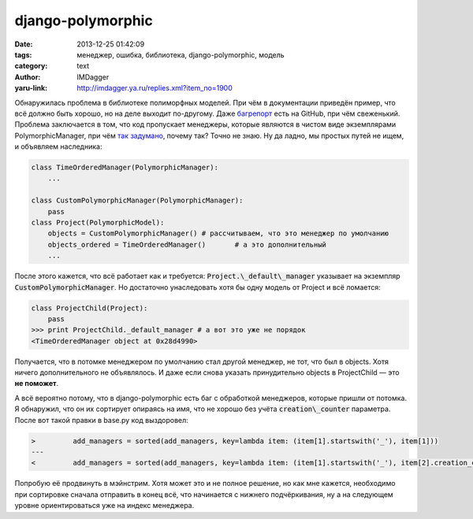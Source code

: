 django-polymorphic
==================
:date: 2013-12-25 01:42:09
:tags: менеджер, ошибка, библиотека, django-polymorphic, модель
:category: text
:author: IMDagger
:yaru-link: http://imdagger.ya.ru/replies.xml?item_no=1900

Обнаружилась проблема в библиотеке полиморфных моделей. При чём в
документации приведён пример, что всё должно быть хорошо, но на деле
выходит по-другому.
Даже \ `багрепорт <https://github.com/chrisglass/django_polymorphic/issues/64>`__
есть на GitHub, при чём свеженький. Проблема заключается в том, что код
пропускает менеджеры, которые являются в чистом виде экземплярами
PolymorphicManager, при чём `так
задумано <https://github.com/chrisglass/django_polymorphic/commit/78253bfe1238b5e46fed2597838427204666b5de#diff-dfb26a32320efe61614aaf8a602afd9bR152>`__,
почему так? Точно не знаю. Ну да ладно, мы простых путей не ищем, и
объявляем наследника:

.. code-block:: python

        class TimeOrderedManager(PolymorphicManager):
            ...

        class CustomPolymorphicManager(PolymorphicManager):
            pass
        class Project(PolymorphicModel):
            objects = CustomPolymorphicManager() # рассчитываем, что это менеджер по умолчанию
            objects_ordered = TimeOrderedManager()       # а это дополнительный
            ...

После этого кажется, что всё работает как и требуется:
:code:`Project.\_default\_manager` указывает на экземпляр
:code:`CustomPolymorphicManager`. Но достаточно унаследовать хотя бы одну модель
от Project и всё ломается:

.. code-block:: pycon

        class ProjectChild(Project):
            pass
        >>> print ProjectChild._default_manager # а вот это уже не порядок
        <TimeOrderedManager object at 0x28d4990>

Получается, что в потомке менеджером по умолчанию стал другой
менеджер, не тот, что был в objects. Хотя ничего дополнительного не
объявлялось. И даже если снова указать принудительно objects в
ProjectChild — это **не поможет**.

А всё вероятно потому, что в django-polymorphic есть баг с
обработкой менеджеров, которые пришли от потомка. Я обнаружил, что он их
сортирует опираясь на имя, что не хорошо без учёта :code:`creation\_counter`
параметра. После вот такой правки в base.py код выздоровел:

.. code-block:: python

   >         add_managers = sorted(add_managers, key=lambda item: (item[1].startswith('_'), item[1]))
   ---
   <         add_managers = sorted(add_managers, key=lambda item: (item[1].startswith('_'), item[2].creation_counter, item[1]))

Попробую её продвинуть в мэйнстрим. Хотя может это и не полное
решение, но как мне кажется, необходимо при сортировке сначала отправить
в конец всё, что начинается с нижнего подчёркивания, ну а на следующем
уровне ориентироваться уже на индекс менеджера.
